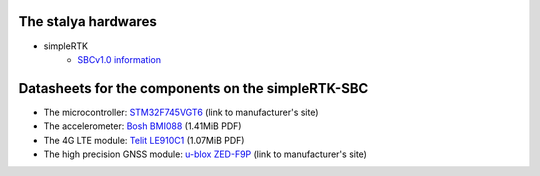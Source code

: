 The stalya hardwares
--------------------

* simpleRTK
    * `SBCv1.0 information <https://www.ardusimple.com/simplertk2b-sbc/>`_

Datasheets for the components on the simpleRTK-SBC
--------------------------------------------------

* The microcontroller: `STM32F745VGT6 <https://www.st.com/en/microcontrollers-microprocessors/stm32f745vg.html>`_ (link to manufacturer's site)
* The accelerometer: `Bosh BMI088 <https://www.bosch-sensortec.com/media/boschsensortec/downloads/datasheets/bst-bmi088-ds001.pdf>`_ (1.41MiB PDF)
* The 4G LTE module: `Telit LE910C1 <https://www.telit.com/wp-content/uploads/2017/09/Telit_LE910C1_Datasheet_190917.pdf>`_ (1.07MiB PDF)
* The high precision GNSS module: `u-blox ZED-F9P <https://www.u-blox.com/en/product/zed-f9p-module>`_ (link to manufacturer's site)
